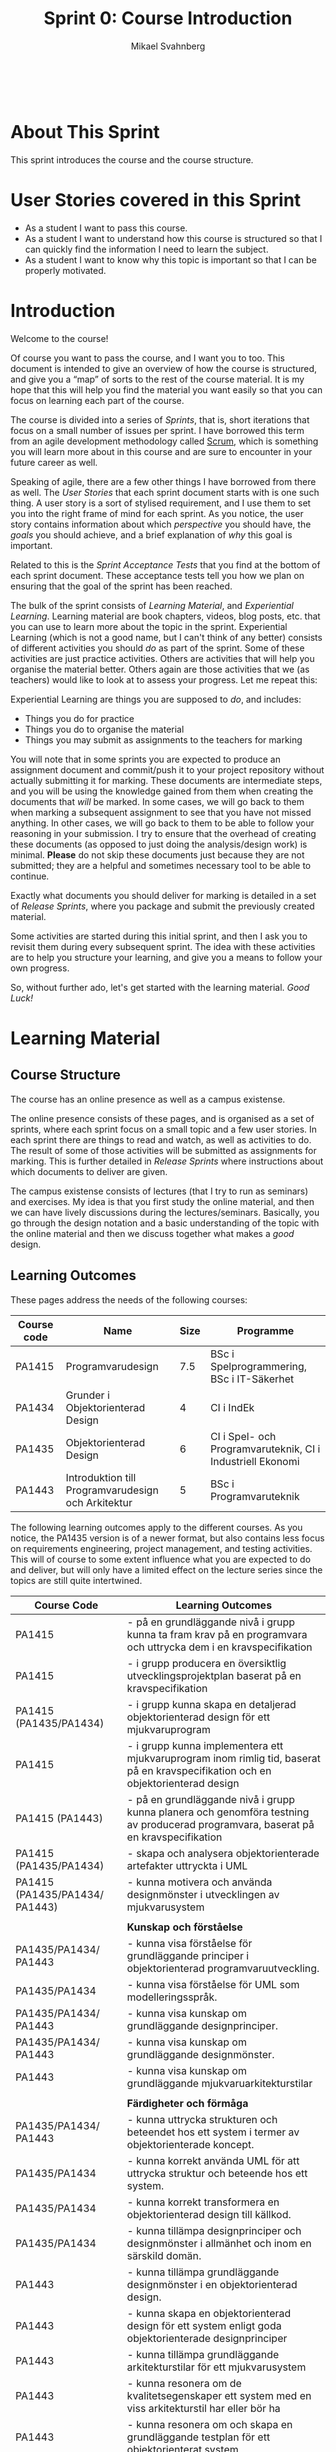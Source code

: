 #+Title: Sprint 0: Course Introduction
#+Author: Mikael Svahnberg
#+Email: Mikael.Svahnberg@bth.se
#+EPRESENT_FRAME_LEVEL: 1
#+OPTIONS: email:t <:t todo:t f:t ':t toc:t
#+STARTUP: beamer
#+TODO: TODO(t) | DONE(d!) WAIT(w!)


#+HTML_HEAD: <link rel="stylesheet" type="text/css" href="org/org.css" />
#+HTML: <br/>

#+LATEX_CLASS_OPTIONS: [10pt,t,a4paper]
#+BEAMER_THEME: BTH_msv

#+MACRO: pa1415 PA1415 Software Design
#+MACRO: pa1435 PA1435 Object Oriented Design
#+MACRO: pa1434 PA1434 Basic Object Oriented Design
#+MACRO: pa1443 PA1443 Introduction to Software Design and Architecture
#+MACRO: larman C. Larman, /Applying UML and Patterns/, 3rd Edition
#+MACRO: commit Commit and push this document to your project repository.
#+MACRO: submit Submit the assignment as one or several PDFs on It's Learning.
#+MACRO: tasks *Tasks:*
#+MACRO: docStructure *Document Structure:*
#+MACRO: condSat *Conditions of Satisfaction:*
#+MACRO: assignment The title for this Assignment Document is: /$1 for System <system name>/

* About This Sprint
  This sprint introduces the course and the course structure.
* User Stories covered in this Sprint
  - As a student I want to pass this course.
  - As a student I want to understand how this course is structured so that I can quickly find the information I need to learn the subject.
  - As a student I want to know why this topic is important so that I can be properly motivated.
* Introduction
   Welcome to the course!

   Of course you want to pass the course, and I want you to too. This document is intended to give an overview of how the course is structured, and give you a "map" of sorts to the rest of the course material. It is my hope that this will help you find the material you want easily so that you can focus on learning each part of the course.

   The course is divided into a series of /Sprints/, that is, short iterations that focus on a small number of issues per sprint. I have borrowed this term from an agile development methodology called [[https://en.wikipedia.org/wiki/Scrum_(software_development)][Scrum]], which is something you will learn more about in this course and are sure to encounter in your future career as well.

   Speaking of agile, there are a few other things I have borrowed from there as well. The /User Stories/ that each sprint document starts with is one such thing. A user story is a sort of stylised requirement, and I use them to set you into the right frame of mind for each sprint. As you notice, the user story contains information about which /perspective/ you should have, the /goals/ you should achieve, and a brief explanation of /why/ this goal is important.

   Related to this is the /Sprint Acceptance Tests/ that you find at the bottom of each sprint document. These acceptance tests tell you how we plan on ensuring that the goal of the sprint has been reached.

   The bulk of the sprint consists of /Learning Material/, and /Experiential Learning/. Learning material are book chapters, videos, blog posts, etc. that you can use to learn more about the topic in the sprint. Experiential Learning (which is not a good name, but I can't think of any better) consists of different activities you should /do/ as part of the sprint. Some of these activities are just practice activities. Others are activities that will help you organise the material better. Others again are those activities that we (as teachers) would like to look at to assess your progress. Let me repeat this:

#+BEGIN_note
Experiential Learning are things you are supposed to /do/, and includes:
 - Things you do for practice
 - Things you do to organise the material
 - Things you may submit as assignments to the teachers for marking
#+END_note

   You will note that in some sprints you are expected to produce an assignment document and commit/push it to your project repository without actually submitting it for marking. These documents are intermediate steps, and you will be using the knowledge gained from them when creating the documents that /will/ be marked. In some cases, we will go back to them when marking a subsequent assignment to see that you have not missed anything. In other cases, we will go back to them to be able to follow your reasoning in your submission. I try to ensure that the overhead of creating these documents (as opposed to just doing the analysis/design work) is minimal. *Please* do not skip these documents just because they are not submitted; they are a helpful and sometimes necessary tool to be able to continue.

   Exactly what documents you should deliver for marking is detailed in a set of /Release Sprints/, where you package and submit the previously created material.

   Some activities are started during this initial sprint, and then I ask you to revisit them during every subsequent sprint. The idea with these activities are to help you structure your learning, and give you a means to follow your own progress.

   So, without further ado, let's get started with the learning material. /Good Luck!/
* Learning Material
** Course Structure
    The course has an online presence as well as a campus existense.

    The online presence consists of these pages, and is organised as a set of sprints, where each sprint focus on a small topic and a few user stories. In each sprint there are things to read and watch, as well as activities to do. The result of some of those activities will be submitted as assignments for marking. This is further detailed in /Release Sprints/ where instructions about which documents to deliver are given.

    The campus existense consists of lectures (that I try to run as seminars) and exercises. My idea is that you first study the online material, and then we can have lively discussions during the lectures/seminars. Basically, you go through the design notation and a basic understanding of the topic with the online material and then we discuss together what makes a /good/ design.

#    The exercises are done in smaller groups and are more geared towards your specific assignments. Here, the idea is to go through what you are expected to do in the assignments and go through examples of this.

#    There are also feedback meetings planned where you get feedback on the assignments that you submitted so that you may improve them.
** Learning Outcomes
These pages address the needs of the following courses:

| Course code | Name                                               | Size | Programme                                                  |
|-------------+----------------------------------------------------+------+------------------------------------------------------------|
| PA1415      | Programvarudesign                                  |  7.5 | BSc i Spelprogrammering, BSc i IT-Säkerhet                 |
| PA1434      | Grunder i Objektorienterad Design                  |    4 | CI i IndEk                                                 |
| PA1435      | Objektorienterad Design                            |    6 | CI i Spel- och Programvaruteknik, CI i Industriell Ekonomi |
| PA1443      | Introduktion till Programvarudesign och Arkitektur |    5 | BSc i Programvaruteknik                                    |
|-------------+----------------------------------------------------+------+------------------------------------------------------------|


The following learning outcomes apply to the different courses. As you notice, the PA1435 version is of a newer format, but also contains less focus on requirements engineering, project management, and testing activities. This will of course to some extent influence what you are expected to do and deliver, but will only have a limited effect on the lecture series since the topics are still quite intertwined.

  | Course Code                    | Learning Outcomes                                                                                                                  |
  |--------------------------------+------------------------------------------------------------------------------------------------------------------------------------|
  | PA1415                         | - på en grundläggande nivå i grupp kunna ta fram krav på en programvara och uttrycka dem i en kravspecifikation                    |
  | PA1415                         | - i grupp producera en översiktlig utvecklingsprojektplan baserat på en kravspecifikation                                          |
  | PA1415 (PA1435/PA1434)         | - i grupp kunna skapa en detaljerad objektorienterad design för ett mjukvaruprogram                                                |
  | PA1415                         | - i grupp kunna implementera ett mjukvaruprogram inom rimlig tid, baserat på en kravspecifikation och en objektorienterad design   |
  | PA1415 (PA1443)                | - på en grundläggande nivå i grupp kunna planera och genomföra testning av producerad programvara, baserat på en kravspecifikation |
  | PA1415 (PA1435/PA1434)         | - skapa och analysera objektorienterade artefakter uttryckta i UML                                                                 |
  | PA1415 (PA1435/PA1434/ PA1443) | - kunna motivera och använda designmönster i utvecklingen av mjukvarusystem                                                        |
  |                                |                                                                                                                                    |
  |                                | *Kunskap och förståelse*                                                                                                           |
  | PA1435/PA1434/ PA1443          | - kunna visa förståelse för grundläggande principer i objektorienterad programvaruutveckling.                                      |
  | PA1435/PA1434                  | - kunna visa förståelse för UML som modelleringsspråk.                                                                             |
  | PA1435/PA1434/ PA1443          | - kunna visa kunskap om grundläggande designprinciper.                                                                             |
  | PA1435/PA1434/ PA1443          | - kunna visa kunskap om grundläggande designmönster.                                                                               |
  | PA1443                         | - kunna visa kunskap om grundläggande mjukvaruarkitekturstilar                                                                     |
  |                                |                                                                                                                                    |
  |                                | *Färdigheter och förmåga*                                                                                                          |
  | PA1435/PA1434/ PA1443          | - kunna uttrycka strukturen och beteendet hos ett system i termer av objektorienterade koncept.                                    |
  | PA1435/PA1434                  | - kunna korrekt använda UML för att uttrycka struktur och beteende hos ett system.                                                 |
  | PA1435/PA1434                  | - kunna korrekt transformera en objektorienterad design till källkod.                                                              |
  | PA1435/PA1434                  | - kunna tillämpa designprinciper och designmönster i allmänhet och inom en särskild domän.                                         |
  | PA1443                         | - kunna tillämpa grundläggande designmönster i en objektorienterad design.                                                         |
  | PA1443                         | - kunna skapa en objektorienterad design för ett system enligt goda objektorienterade designprinciper                              |
  | PA1443                         | - kunna tillämpa grundläggande arkitekturstilar för ett mjukvarusystem                                                             |
  | PA1443                         | - kunna resonera om de kvalitetsegenskaper ett system med en viss arkitekturstil har eller bör ha                                  |
  | PA1443                         | - kunna resonera om och skapa en grundläggande testplan för ett objektorienterat system                                            |
  |                                |                                                                                                                                    |
  |                                | *Värderingsförmåga och förhållningssätt*                                                                                           |
  | PA1435/ PA1434                 | - kunna analysera källkod för eventuella förbättringar.                                                                            |
  | PA1435/PA1434/ PA1443          | - kunna analysera och kritiskt diskutera en design för eventuella förbättringar.                                                   |
  |--------------------------------+------------------------------------------------------------------------------------------------------------------------------------|
** TODO Why is this course Important?				   :noexport:
** TODO Course Roadmap						   :noexport:
** What should I do with the Sprint Test Plan?
   The Sprint Test Plan is a way to get an overview of your expectations in the course, in relation to the provided material, and align it with my expectations as course responsible and examiner. In some sense, it is also your strategy for learning the topics. I will not mark your Sprint Test Plan -- you are creating and maintaining this for your own sake.

   The Sprint Test Plan will be revisited during every sprint, so that you have an updated record of what you need to learn to pass the course.

   I am loosely basing my suggestion for the Sprint Test Plan document on the IEEE 829-2008 standard. Feel free to add other information to it if you think it is relevant.
** What is this "Course Backlog" thing?
   As you study, I expect that you will get more questions, or additional information sources (blog pages etc.) that you would like to read, and I hope you will also get ideas for places where you would like to test what you have learnt. Put these into a course backlog document (it will help if you put them in a roughly prioritised order), and then spend time during each sprint to resolve your backlog items.

   At the end of the course, it is my hope that your backlog contains pointers to yourself with how you should go forward with the knowledge gained. For example, how can you use what you have learnt in upcoming courses? Are there any particularly interesting things you have found that you would like to study more? Are there any courses you are interested in taking as a consequence of taking this course? Are there any courses you would like to /replace/ in your education as a consequence of taking this course? Are there any ideas you can use for your bachelor or master's thesis?

   The course backlog is revisited in every sprint. I will not mark it; you create it for your own benefit.
* Experiential Learning
** Create Infrastructure
   *Introduction.* In your future career you are going to use configuration management systems such as [[http://svnbook.red-bean.com/][Subversion]] or [[https://git-scm.com/][Git]], so why not start already now? This gives you an easy way to share work between your colleagues, and opens up for me to review your work even before you have submitted it.

   If you also write your documents in for example [[https://daringfireball.net/projects/markdown/][Markdown]], they are formatted for you by github. Myself, I am partial to [[http://orgmode.org/][Org-mode]] and [[https://www.gnu.org/software/emacs/][Emacs]], especially because of the nice integration with [[http://plantuml.com/][PlantUML]] for generating design diagrams and the excellent export facilities. Org-mode is also nicely supported by github.

   *Things to do:*
   - [[https://education.github.com/][Create an account on Github]] (or use your existing one)
   - Create a Project for the course ~OOD-<course code>-<your name>~
   - Invite me ([[https://github.com/mickesv][mickesv]]) to the project
   - checkout your project and create a directory structure:
     - ~/Assignments/~
     - ~/SprintTestPlan/~
     - ~/CourseBacklog/~
   - add a file to each directory, otherwise you will not be able to commit them. For example, add an empty ~.gitignore~ file to each directory.
   - commit and push
** Sprint Test Plan
   Create a document with the following sections:
   - /Test Items./ These are the assignments you are expected to submit for marking. It will probably be a good idea if you are able to tag them with the corresponding sprint, so that you can easily find them.
   - /Features to be Tested./ These are the user stories at the top of every sprint. Describe each of these features in terms of the object oriented modelling concepts or software development concepts that you need to master before you can satisfy the user story.
   - /Approach./ Here, you will describe /your/ strategy for ensuring that you have learnt the material in the sprint. How do you ensure that you are confident that the assignments you submit will pass with the grade you are aiming for?
   - /Item Pass/Fail Criteria./ What do you have to be able to show to yourself to ensure that you have learnt the material in the sprint? What do you have to show in the submitted assignments?
   - /Schedule./ When do you plan on passing each test item and feature?
   - /Planning Risks and Contingencies./ Are there any foreseeable risks that may limit your ability to pass the course on time? What is your contingency plan?
   - /Glossary./ In this section you will build up a glossary of important terms in the course that you can use when studying. I suggest you collaborate with the rest of the class in the course discussion forum (on It's Learning) and post your terms and definitions there so that they can be discussed.

   In this sprint, the following items can be added already (you may think of more items, please add them too):

   - Test Items
     - Exam [[https://studentportal.bth.se/web/studentportal.nsf/web.xsp/tentamen_under_kommande_veckor][Check Date]]
     - Exam Re-sit [[https://studentportal.bth.se/web/studentportal.nsf/web.xsp/tentamen_under_kommande_veckor][Check Date]]
   - Approach
     - Outline your plan for reading the book and doing the sprints in time to be ready for the exam.
     - Describe your plan for joining a group of students (for the group assignments, and for study groups) with the same ambition level as you yourself have.
   - Item Pass/Fail Criteria
     - Outline your ambition level; what grade are you aiming for?
   - Schedule
     - Dates for assignment submissions are available on It's Learning. Copy them here.
     - Add the exam dates.
   - Planning Risks and Contingencies
     - Do you plan on taking any vacations (e.g., skiing trip, easter, ascension day, etc.)? When will you study more to compensate for this? Are your team-mates informed and ok with that you contribute less during these vacations?
     - What is the expected workload for the courses you may be taking in parallel? Does your plan for /this/ course accomodate your plans for the other courses?
     - Do you have time available if you are asked to complete your submitted assignments with more information?
     - Are there any other risks you see at this stage?
   - Glossary
     - Scrum
     - Sprint
     - User Story
     - Test Plan
** Buy Course Books
*Main Literature (Both Courses)*
#+ATTR_HTML: :width 100 :style float:left;margin-right:1em;
[[./images/ILarman.jpg]]

C. Larman, /Applying UML and Patterns/, Prentice Hall, 3rd Edition.

This book is a complete guide to all things UML, with plenty of examples and detailed descriptions of all diagrams and how to think when using them. The reading instructions in each sprint are based on the 3rd edition, but I recommend you to try to find an older edition since they are essentially the same but with less text.
#+HTML: <br/><br/><br/><br/><br/><br/>

*Reference Literature (PA1415)*
#+ATTR_HTML: :width 100 :style float:left;margin-right:1em;
[[./images/ISommerville.jpg]]

I. Sommerville, /Software Engineering/, Pearson, 8th edition, 2006.

There is also a 9th and a 10th edition (and, of course, the preceeding editions). It does not really matter which one you get. You will use this book as a reference to look up e.g. how a GANTT chart works in case the internet is down.
#+HTML: <br/><br/><br/><br/><br/><br/>

*Reference Literature (PA1435)*
#+ATTR_HTML: :width 100 :style float:left;margin-right:1em;
[[./images/IGamma.jpg]]

Gamma, Helm, Johnson, Vlissides, /Design Patterns, Elements of Reusable Object-Oriented Software/, Addison-Wesley Professional.

This book, also called the Gang of Four book is /the/ reference work when it comes to design patterns. You will be using this book a lot in your future career. If you want to save some money, the most common design patterns are also covered in C. Larman (and these are the ones we will be focusing on in these courses).

/Note to PA1415:/ I warmly recommend that you too get this book even if it is not oficially part of "your" course plan.
#+HTML: <br/><br/><br/><br/><br/><br/>

#+ATTR_HTML: :width 100 :style float:left;margin-right:1em;
[[./images/INystrom.jpg]]

R. Nystrom, /Game Programming Patterns/, Genever Benning, 2014.

Also Available at: http://gameprogrammingpatterns.com/contents.html
#+HTML: <br/><br/><br/><br/><br/><br/>

#+HTML: &nbsp;
** Form Groups
   We expect the assignments to be done in /groups of three to five people/. Use the following (in this order) to find and/or form a group:

   1. Your friends
   2. It's Learning
   3. First Classroom Lecture
   4. Course Teacher

   Decide in your group how to deal with configuration management (e.g., who creates the git repository (remember to share it with me)), and decide on a schedule for when and how often you plan on working. If you know that you need to be out of touch for some reason (e.g. spring break), agree within the team how to handle this.        
** Update Course Backlog
   Where do you go from here? Are there any questions already now that you want answered? Add them, along with a brief strategy for how to find an answer.
* Sprint Acceptance Tests
  You are done with this sprint when:
  - You have bought the literature you want/need for the course.
  - You have joined a group.
  - You have created a github account, created a project repository, and committed/pushed the directory structure.
  - You have read the Learning Materials

  You may also have
  - Created a Sprint Test Plan
  - Created a Course Backlog
